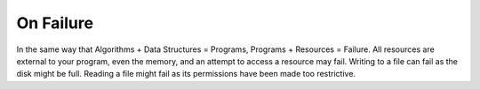 On Failure
==========

In the same way that Algorithms + Data Structures = Programs, Programs + Resources = Failure. All resources are external to your program, even the memory, and an attempt to access a resource may fail. Writing
to a file can fail as the disk might be full. Reading a file might fail as its permissions have been made too restrictive.

